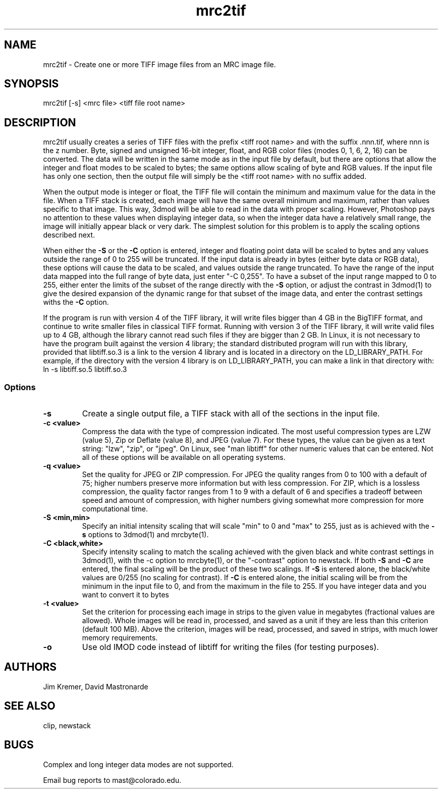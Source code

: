 .na
.nh
.TH mrc2tif 1 2.00 BL3DEMC
.SH NAME
mrc2tif \- Create one or more TIFF image files from an MRC image file.
.SH SYNOPSIS
mrc2tif [-s] <mrc file> <tiff file root name>
.SH DESCRIPTION
mrc2tif usually creates a series of TIFF files with the prefix <tiff root name>
and with the suffix .nnn.tif, where nnn is the z number.  Byte, signed and
unsigned 16-bit integer, float, 
and RGB color files (modes 0, 1, 6, 2, 16) can be converted.  The data will be
written in the same mode as in the input file by default, but there are
options that allow the integer and float modes to be scaled to bytes; the same
options allow scaling of byte and RGB values.  If the input
file has only one section, then the output file will simply be the 
<tiff root name> with no suffix added.  
.P
When the output mode is integer or float, the TIFF file will contain the
minimum and maximum value for the data in the file.  When a TIFF stack is
created, each
image will have the same overall minimum and maximum, rather than values
specific to that image.  This way, 3dmod will be able to read
in the data with proper scaling.  However, Photoshop pays no attention to
these values when displaying integer data, so when the integer data have a
relatively small range, the image will initially appear black or very dark.
The simplest solution for this problem is to apply the scaling options
described next.
.P
When either the
.B -S
or the
.B -C
option is entered, integer and floating point data will be scaled to bytes and
any values outside the range of 0 to 255 will be truncated.  If the input data
is already in bytes (either byte data or RGB data), these options will cause
the data to be scaled, and values outside the range truncated.  To have the
range of the input data mapped into the full range of byte data, just enter
"-C 0,255".  To have a subset of the input range mapped to 0 to 255, either
enter the limits of the subset of the range directly with the 
.B -S
option, or adjust the contrast in 3dmod(1) to give the desired expansion of
the dynamic range for that subset of the image data, and enter the contrast
settings withs the 
.B -C
option.
.P
If the program is run with version 4 of the TIFF library, it will write files
bigger than 4 GB in the BigTIFF format, and continue to write smaller files
in classical TIFF format.  Running with version 3 of the TIFF library, it will
write valid files up to 4 GB, although the library cannot read such files if
they are bigger than 2 GB.  In Linux, it is not necessary to have the program
built against the version 4 library; the standard distributed program will run
with this library, provided that libtiff.so.3 is a link to the
version 4 library and is located in a directory on the LD_LIBRARY_PATH.  For
example, if the directory with the version 4 library is on LD_LIBRARY_PATH,
you can make a link in that directory with:
.br
   ln -s libtiff.so.5 libtiff.so.3
.SS Options
.TP
.B -s
Create a single output file, a TIFF stack with all of
the sections in the input file.
.TP
.B -c <value>
Compress the data with the type of compression indicated.  The most useful
compression types are LZW (value 5), Zip or Deflate (value 8), and JPEG
(value 7).  For these types, the value can be given as a text string: "lzw",
"zip", or "jpeg".  On Linux, see "man libtiff" for other numeric values that
can be entered.  Not all of these options will be available on all operating
systems.
.TP
.B -q <value>
Set the quality for JPEG or ZIP compression.  For JPEG the quality ranges from
0 to 100 with a default of 75; higher numbers preserve more information but
with less compression.  For ZIP, which is a lossless compression, the quality
factor ranges from 1 to 9 with a default of 6 and specifies a tradeoff between
speed and amount of compression, with higher numbers giving somewhat more
compression for more computational time.
.TP
.B -S <min,min>
Specify an initial intensity scaling that will scale "min" to 0 and "max" to
255, just as is achieved with the 
.B -s
options to 3dmod(1) and mrcbyte(1).  
.TP
.B -C <black,white>
Specify intensity scaling to match the scaling achieved with the given
black and white contrast settings in 3dmod(1), with the -c option to
mrcbyte(1), or the "-contrast" option to newstack.  If both
.B -S
and
.B -C
are entered, the final scaling will be the product of these two scalings.
If
.B -S
is entered alone, the black/white values are 0/255 (no scaling for contrast).
If
.B -C
is entered alone, the initial scaling will be from the minimum in the input
file to 0, and from the maximum in the file to 255.  If you have integer data
and you want to convert it to bytes
.TP
.B -t <value>
Set the criterion for processing each image in strips to the given value in
megabytes (fractional values are allowed).  Whole images will be 
read in, processed, and saved as a unit if they are less than this criterion
(default 100 MB).  Above the criterion, images will be read, processed, and
saved in strips, with much lower memory requirements.
.TP
.B -o
Use old IMOD code instead of libtiff for writing the files (for testing
purposes).
.SH AUTHORS
Jim Kremer, David Mastronarde
.SH SEE ALSO
clip, newstack
.SH BUGS
Complex and long integer data modes are not supported.

Email bug reports to mast@colorado.edu.
